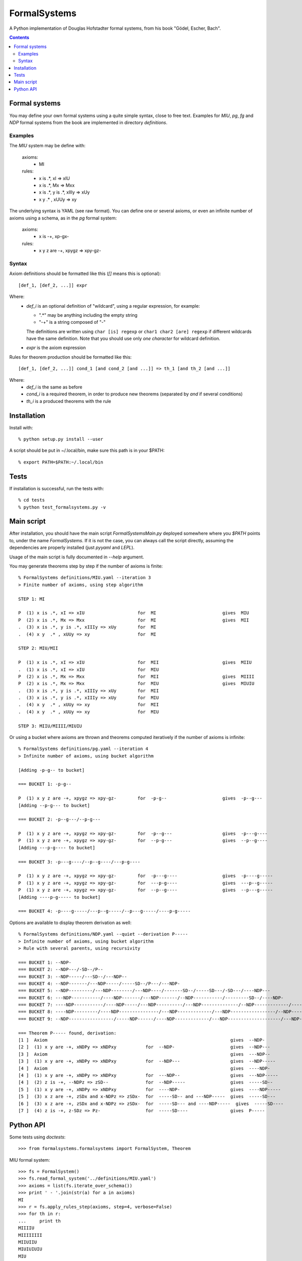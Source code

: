 
=============
FormalSystems
=============

A Python implementation of Douglas Hofstadter formal systems, from his book "Gödel, Escher, Bach".

.. contents::


Formal systems
==============

You may define your own formal systems using a quite simple syntax, close to free text.
Examples for *MIU*, *pg*, *fg* and *NDP* formal systems from the book are implemented in directory *definitions*.

Examples
--------

The *MIU* system may be define with:

    axioms:
        - MI

    rules:
        - x is .*, xI => xIU
        - x is .*, Mx => Mxx
        - x is .*, y is .*, xIIIy => xUy
        - x y  .* , xUUy => xy

The underlying syntax is YAML (see raw format). You can define one or several axioms, or even an infinite number of axioms using a schema, as in the *pg* formal system:

    axioms:
        - x is -+, xp-gx-

    rules:
        - x y z are -+, xpygz => xpy-gz-


Syntax
------

Axiom definitions should be formatted like this (*[]* means this is optional)::

    [def_1, [def_2, ...]] expr

Where:
  - *def_i* is an optional definition of "wildcard", using a regular expression, for example:

    - ".*" may be anything including the empty string
    - "-+" is a string composed of "-"
    The definitions are written using ``char [is] regexp`` or ``char1 char2 [are] regexp`` if different wildcards have the same definition. Note that you should use only *one character* for wildcard definition.
  - *expr* is the axiom expression

Rules for theorem production should be formatted like this::

    [def_1, [def_2, ...]] cond_1 [and cond_2 [and ...]] => th_1 [and th_2 [and ...]]

Where:
  - *def_i* is the same as before
  - *cond_i* is a required theorem, in order to produce new theorems (separated by *and* if several conditions)
  - *th_i* is a produced theorems with the rule



Installation
============


Install with::

    % python setup.py install --user

A script should be put in ~/.local/bin, make sure this path is in your $PATH::

    % export PATH=$PATH:~/.local/bin


Tests
=====

If installation is successful, run the tests with::

    % cd tests
    % python test_formalsystems.py -v


Main script
===========

After installation, you should have the main script *FormalSystemsMain.py* deployed somewhere where you *$PATH* points to, under the name *FormalSystems*.
If it is not the case, you can always call the script directly, assuming the dependencies are properly installed (just *pyyaml* and *LEPL*).

Usage of the main script is fully documented in *--help* argument. 

You may generate theorems step by step if the number of axioms is finite::

    % FormalSystems definitions/MIU.yaml --iteration 3 
    > Finite number of axioms, using step algorithm

    STEP 1: MI

    P  (1) x is .*, xI => xIU                    for  MI                         gives  MIU
    P  (2) x is .*, Mx => Mxx                    for  MI                         gives  MII
    .  (3) x is .*, y is .*, xIIIy => xUy        for  MI                       
    .  (4) x y  .* , xUUy => xy                  for  MI                       

    STEP 2: MIU/MII

    P  (1) x is .*, xI => xIU                    for  MII                        gives  MIIU
    .  (1) x is .*, xI => xIU                    for  MIU                      
    P  (2) x is .*, Mx => Mxx                    for  MII                        gives  MIIII
    P  (2) x is .*, Mx => Mxx                    for  MIU                        gives  MIUIU
    .  (3) x is .*, y is .*, xIIIy => xUy        for  MII                      
    .  (3) x is .*, y is .*, xIIIy => xUy        for  MIU                      
    .  (4) x y  .* , xUUy => xy                  for  MII                      
    .  (4) x y  .* , xUUy => xy                  for  MIU                      

    STEP 3: MIIU/MIIII/MIUIU

Or using a bucket where axioms are thrown and theorems computed iteratively if the number of axioms is infinite::

    % FormalSystems definitions/pg.yaml --iteration 4
    > Infinite number of axioms, using bucket algorithm

    [Adding -p-g-- to bucket]

    === BUCKET 1: -p-g--

    P  (1) x y z are -+, xpygz => xpy-gz-        for  -p-g--                     gives  -p--g---
    [Adding --p-g--- to bucket]

    === BUCKET 2: -p--g---/--p-g---

    P  (1) x y z are -+, xpygz => xpy-gz-        for  -p--g---                   gives  -p---g----
    P  (1) x y z are -+, xpygz => xpy-gz-        for  --p-g---                   gives  --p--g----
    [Adding ---p-g---- to bucket]

    === BUCKET 3: -p---g----/--p--g----/---p-g----

    P  (1) x y z are -+, xpygz => xpy-gz-        for  -p---g----                 gives  -p----g-----
    P  (1) x y z are -+, xpygz => xpy-gz-        for  ---p-g----                 gives  ---p--g-----
    P  (1) x y z are -+, xpygz => xpy-gz-        for  --p--g----                 gives  --p---g-----
    [Adding ----p-g----- to bucket]

    === BUCKET 4: -p----g-----/---p--g-----/--p---g-----/----p-g-----

Options are available to display theorem derivation as well::

    % FormalSystems definitions/NDP.yaml --quiet --derivation P-----
    > Infinite number of axioms, using bucket algorithm
    > Rule with several parents, using recursivity

    === BUCKET 1: --NDP-
    === BUCKET 2: --NDP---/-SD--/P--
    === BUCKET 3: --NDP-----/---SD--/---NDP--
    === BUCKET 4: --NDP-------/---NDP-----/-----SD--/P---/---NDP-
    === BUCKET 5: --NDP---------/---NDP--------/---NDP----/-------SD--/-----SD---/-SD---/----NDP---
    === BUCKET 6: ---NDP-----------/----NDP-------/---NDP-------/--NDP-----------/---------SD--/----NDP-
    === BUCKET 7: ----NDP-----------/----NDP-----/---NDP----------/---NDP--------------/--NDP-------------/-----------SD--/-------SD---/-SD----/----NDP--
    === BUCKET 8: ----NDP---------/----NDP---------------/---NDP-------------/---NDP-----------------/--NDP---------------/----NDP------/-------------SD--/-------SD----/-----SD----/-----------SD---/-----NDP-
    === BUCKET 9: --NDP-----------------/-----NDP------/----NDP-------------/---NDP--------------------/---NDP----------------/----NDP----------/----NDP-------------------/---------------SD--/-SD-----/-------------SD---/-----------SD----/P-----/-----NDP--

    === Theorem P----- found, derivation:
    [1 ]  Axiom                                                                     gives  --NDP-              
    [2 ]  (1) x y are -+, xNDPy => xNDPxy           for  --NDP-                     gives  --NDP---            
    [3 ]  Axiom                                                                     gives  ---NDP--            
    [3 ]  (1) x y are -+, xNDPy => xNDPxy           for  --NDP---                   gives  --NDP-----          
    [4 ]  Axiom                                                                     gives  ----NDP-            
    [4 ]  (1) x y are -+, xNDPy => xNDPxy           for  ---NDP--                   gives  ---NDP-----         
    [4 ]  (2) z is -+, --NDPz => zSD--              for  --NDP-----                 gives  -----SD--           
    [5 ]  (1) x y are -+, xNDPy => xNDPxy           for  ----NDP-                   gives  ----NDP-----        
    [5 ]  (3) x z are -+, zSDx and x-NDPz => zSDx-  for  -----SD-- and ---NDP-----  gives  -----SD---          
    [6 ]  (3) x z are -+, zSDx and x-NDPz => zSDx-  for  -----SD--- and ----NDP-----  gives  -----SD----         
    [7 ]  (4) z is -+, z-SDz => Pz-                 for  -----SD----                gives  P-----


Python API
==========

Some tests using *doctests*::

    >>> from formalsystems.formalsystems import FormalSystem, Theorem

MIU formal system::

    >>> fs = FormalSystem()
    >>> fs.read_formal_system('../definitions/MIU.yaml')
    >>> axioms = list(fs.iterate_over_schema())
    >>> print ' - '.join(str(a) for a in axioms)
    MI
    >>> r = fs.apply_rules_step(axioms, step=4, verbose=False)
    >>> for th in r:
    ...     print th
    MIIIIU
    MIIIIIIII
    MIIUIIU
    MIUIUIUIU
    MIU
    MUI

pg formal system::

    >>> fs = FormalSystem()
    >>> fs.read_formal_system('../definitions/pg.yaml')
    >>> r = fs.apply_rules_bucket_till(fs.iterate_over_schema(), max_turns=4, verbose=False)
    >>> for th in r:
    ...     print th
    -p----g-----
    ---p--g-----
    --p---g-----
    ----p-g-----
    >>> r = fs.apply_rules_bucket_till(fs.iterate_over_schema(), min_len=9, verbose=False)
    >>> for th in r:
    ...     print th
    -p---g----
    --p--g----
    ---p-g----

P formal system::

    >>> fs = FormalSystem()
    >>> fs.read_formal_system('../definitions/NDP.yaml')
    >>> r = fs.apply_rules_bucket_till(fs.iterate_over_schema(), max_turns=2, full=True, verbose=False)
    >>> for th in r:
    ...     print th
    --NDP---
    -SD--
    P--

Derivations::

    >>> fs = FormalSystem()
    >>> fs.read_formal_system('../definitions/NDP.yaml')
    >>> r = fs.derivation_asc(fs.iterate_over_schema(), Theorem('P-----'), full=True, max_turns=10, verbose=True)
    <BLANKLINE>
    ...
    === Theorem P----- found, derivation:
    ...

Derivations::

    >>> fs = FormalSystem()
    >>> fs.read_formal_system('../definitions/MIU.yaml')
    >>> r = fs.derivation_step(fs.iterate_over_schema(), Theorem('MIUIU'), step=5, verbose=True)
    <BLANKLINE>
    ...
    === Theorem MIUIU found, derivation:
    ...
    >>> r = fs.derivation_step(fs.iterate_over_schema(), Theorem('MU'), step=5, verbose=True)
    <BLANKLINE>
    ...
    === Theorem MU not found
